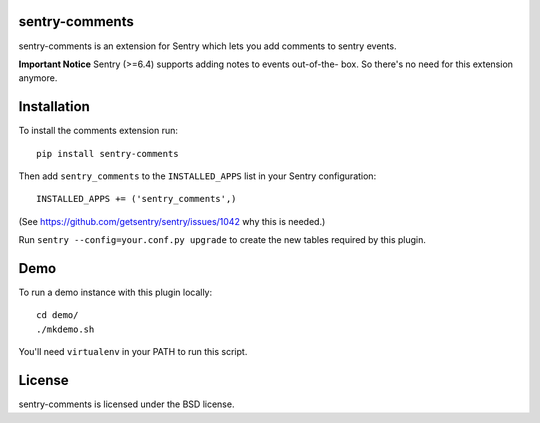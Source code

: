 sentry-comments
===============

.. image:: https://travis-ci.org/andialbrecht/sentry-comments.png?branch=master
   :target: https://travis-ci.org/andialbrecht/sentry-comments

sentry-comments is an extension for Sentry which lets you add comments
to sentry events.

**Important Notice** Sentry (>=6.4) supports adding notes to events out-of-the-
box. So there's no need for this extension anymore.

.. image:: https://sentry-comments.readthedocs.org/en/latest/_images/event.png
   :width: 90%


Installation
============

To install the comments extension run::

  pip install sentry-comments

Then add ``sentry_comments`` to the ``INSTALLED_APPS`` list in your Sentry
configuration::

    INSTALLED_APPS += ('sentry_comments',)

(See https://github.com/getsentry/sentry/issues/1042 why this is needed.)

Run ``sentry --config=your.conf.py upgrade`` to create the new tables
required by this plugin.


Demo
====

To run a demo instance with this plugin locally::

  cd demo/
  ./mkdemo.sh

You'll need ``virtualenv`` in your PATH to run this script.


License
=======

sentry-comments is licensed under the BSD license.
